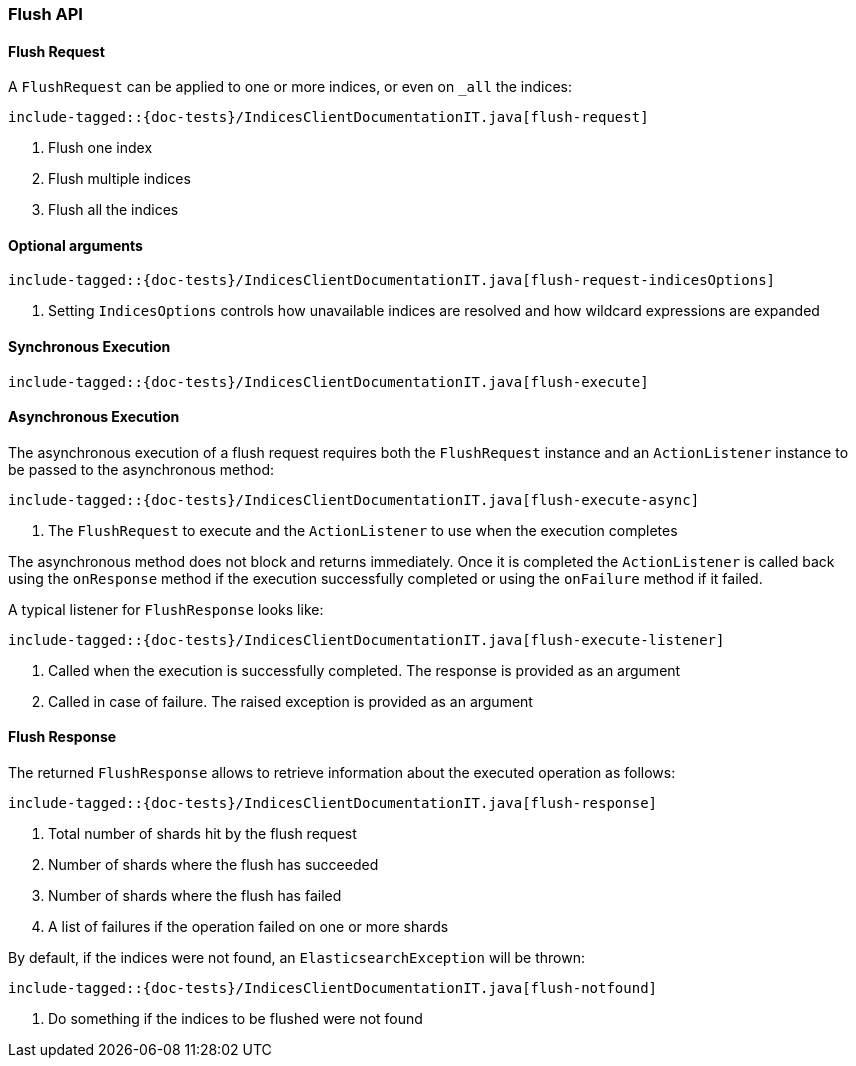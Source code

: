 [[java-rest-high-flush]]
=== Flush API

[[java-rest-high-flush-request]]
==== Flush Request

A `FlushRequest` can be applied to one or more indices, or even on `_all` the indices:

["source","java",subs="attributes,callouts,macros"]
--------------------------------------------------
include-tagged::{doc-tests}/IndicesClientDocumentationIT.java[flush-request]
--------------------------------------------------
<1> Flush one index
<2> Flush multiple indices
<3> Flush all the indices

==== Optional arguments

["source","java",subs="attributes,callouts,macros"]
--------------------------------------------------
include-tagged::{doc-tests}/IndicesClientDocumentationIT.java[flush-request-indicesOptions]
--------------------------------------------------
<1> Setting `IndicesOptions` controls how unavailable indices are resolved and
how wildcard expressions are expanded

[[java-rest-high-flush-sync]]
==== Synchronous Execution

["source","java",subs="attributes,callouts,macros"]
--------------------------------------------------
include-tagged::{doc-tests}/IndicesClientDocumentationIT.java[flush-execute]
--------------------------------------------------

[[java-rest-high-flush-async]]
==== Asynchronous Execution

The asynchronous execution of a flush request requires both the `FlushRequest`
instance and an `ActionListener` instance to be passed to the asynchronous
method:

["source","java",subs="attributes,callouts,macros"]
--------------------------------------------------
include-tagged::{doc-tests}/IndicesClientDocumentationIT.java[flush-execute-async]
--------------------------------------------------
<1> The `FlushRequest` to execute and the `ActionListener` to use when
the execution completes

The asynchronous method does not block and returns immediately. Once it is
completed the `ActionListener` is called back using the `onResponse` method
if the execution successfully completed or using the `onFailure` method if
it failed.

A typical listener for `FlushResponse` looks like:

["source","java",subs="attributes,callouts,macros"]
--------------------------------------------------
include-tagged::{doc-tests}/IndicesClientDocumentationIT.java[flush-execute-listener]
--------------------------------------------------
<1> Called when the execution is successfully completed. The response is
provided as an argument
<2> Called in case of failure. The raised exception is provided as an argument

[[java-rest-high-flush-response]]
==== Flush Response

The returned `FlushResponse` allows to retrieve information about the
executed operation as follows:

["source","java",subs="attributes,callouts,macros"]
--------------------------------------------------
include-tagged::{doc-tests}/IndicesClientDocumentationIT.java[flush-response]
--------------------------------------------------
<1> Total number of shards hit by the flush request
<2> Number of shards where the flush has succeeded
<3> Number of shards where the flush has failed
<4> A list of failures if the operation failed on one or more shards

By default, if the indices were not found, an `ElasticsearchException` will be thrown:

["source","java",subs="attributes,callouts,macros"]
--------------------------------------------------
include-tagged::{doc-tests}/IndicesClientDocumentationIT.java[flush-notfound]
--------------------------------------------------
<1> Do something if the indices to be flushed were not found